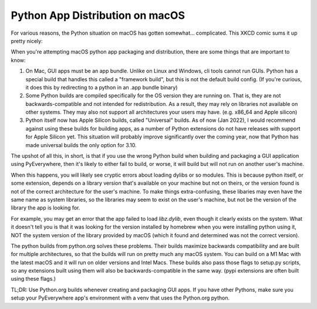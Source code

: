 Python App Distribution on macOS
*********************************

For various reasons, the Python situation on macOS has gotten somewhat...
complicated. This XKCD comic sums it up pretty nicely:

.. image::https://imgs.xkcd.com/comics/python_environment_2x.png
   :target:https://xkcd.com/1987/

When you're attempting macOS python app packaging and distribution,
there are some things that are important to know:

1. On Mac, GUI apps must be an app bundle. Unlike on Linux and Windows,
   cli tools cannot run GUIs. Python has a special build that handles
   this called a "framework build", but this is not the default build
   config. (If you're curious, it does this by redirecting to a python
   in an .app bundle binary)

2. Some Python builds are compiled specifically for the OS version they
   are running on. That is, they are not backwards-compatible and not
   intended for redistribution. As a result, they may rely on libraries
   not available on other systems. They may also not support all architectures
   your users may have. (e.g. x86_64 and Apple silicon)

3. Python itself now has Apple Silicon builds, called "Universal" builds.
   As of now (Jan 2022), I would recommend against using these builds for
   building apps, as a number of Python extensions do not have releases
   with support for Apple Silicon yet. This situation will probably improve
   significantly over the coming year, now that Python has made universal
   builds the only option for 3.10.

The upshot of all this, in short, is that if you use the wrong Python build when
building and packaging a GUI application using PyEverywhere, then it's likely
to either fail to build, or worse, it will build but will not run on another
user's machine.

When this happens, you will likely see cryptic errors about loading dylibs
or so modules. This is because python itself, or some extension, depends on a
library version that's available on your machine but not on theirs, or the
version found is not of the correct architecture for the user's machine.
To make things extra-confusing, these libaries may even have the same name as
system libraries, so the libraries may seem to exist on the user's machine, but
not be the version of the library the app is looking for.

For example, you may get an error that the app failed to load `libz.dylib`,
even though it clearly exists on the system. What it doesn't tell you is that
it was looking for the version installed by homebrew when you were installing
python using it, NOT the system version of the library provided by macOS
(which it found and determined was not the correct version).

The python builds from python.org solves these problems. Their builds maximize
backwards compatibility and are built for multiple architectures, so that the
builds will run on pretty much any macOS system. You can build on a M1 Mac with
the latest macOS and it will run on older versions and Intel Macs. These builds
also pass those flags to setup.py scripts, so any extensions built using them will
also be backwards-compatible in the same way. (pypi extensions are often built
using these flags.)

TL;DR: Use Python.org builds whenever creating and packaging GUI apps. If you have
other Pythons, make sure you setup your PyEverywhere app's environment with a venv
that uses the Python.org python.
